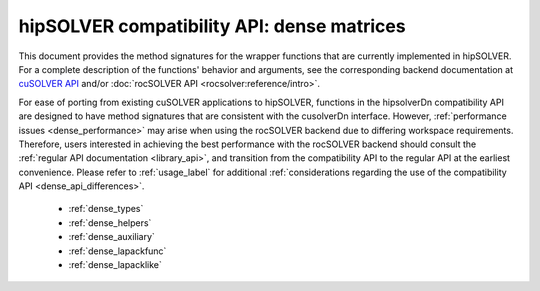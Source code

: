 .. meta::
  :description: hipSOLVER documentation and API reference library
  :keywords: hipSOLVER, rocSOLVER, ROCm, API, documentation

.. _library_dense:

********************************************************************
hipSOLVER compatibility API: dense matrices
********************************************************************

This document provides the method signatures for the wrapper functions that are currently implemented in hipSOLVER.
For a complete description of the functions' behavior and arguments, see the corresponding backend documentation
at `cuSOLVER API <https://docs.nvidia.com/cuda/cusolver/>`_ and/or :doc:`rocSOLVER API <rocsolver:reference/intro>`.

For ease of porting from existing cuSOLVER applications to hipSOLVER, functions in the hipsolverDn compatibility API are designed to have
method signatures that are consistent with the cusolverDn interface. However, :ref:`performance issues <dense_performance>` may arise when
using the rocSOLVER backend due to differing workspace requirements. Therefore, users interested in achieving the best performance with
the rocSOLVER backend should consult the :ref:`regular API documentation <library_api>`, and transition from the compatibility API to
the regular API at the earliest convenience. Please refer to :ref:`usage_label` for additional :ref:`considerations regarding the use of
the compatibility API <dense_api_differences>`.

  * :ref:`dense_types`
  * :ref:`dense_helpers`
  * :ref:`dense_auxiliary`
  * :ref:`dense_lapackfunc`
  * :ref:`dense_lapacklike`

